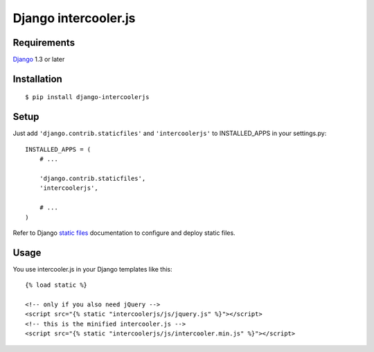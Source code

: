 Django intercooler.js
=====================


Requirements
------------

`Django <https://www.djangoproject.com/>`_ 1.3 or later


Installation
------------

::

    $ pip install django-intercoolerjs


Setup
-----

Just add ``'django.contrib.staticfiles'`` and ``'intercoolerjs'`` to INSTALLED_APPS in
your settings.py::

    INSTALLED_APPS = (
        # ...

        'django.contrib.staticfiles',
        'intercoolerjs',

        # ...
    )

Refer to Django `static files <https://docs.djangoproject.com/en/dev/howto/static-files/>`_
documentation to configure and deploy static files.


Usage
-----

You use intercooler.js in your Django templates like this::

    {% load static %}
    
    <!-- only if you also need jQuery -->
    <script src="{% static "intercoolerjs/js/jquery.js" %}"></script>
    <!-- this is the minified intercooler.js -->
    <script src="{% static "intercoolerjs/js/intercooler.min.js" %}"></script>
